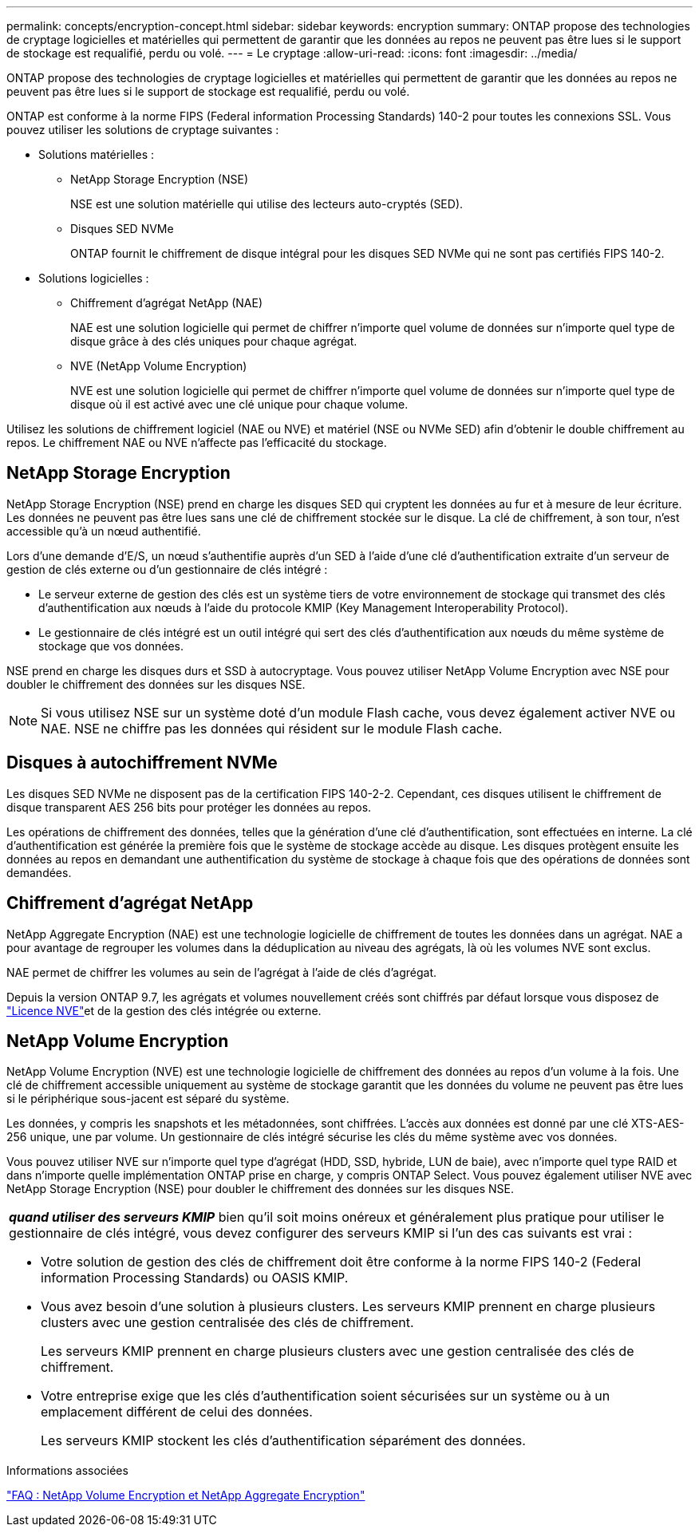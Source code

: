 ---
permalink: concepts/encryption-concept.html 
sidebar: sidebar 
keywords: encryption 
summary: ONTAP propose des technologies de cryptage logicielles et matérielles qui permettent de garantir que les données au repos ne peuvent pas être lues si le support de stockage est requalifié, perdu ou volé. 
---
= Le cryptage
:allow-uri-read: 
:icons: font
:imagesdir: ../media/


[role="lead"]
ONTAP propose des technologies de cryptage logicielles et matérielles qui permettent de garantir que les données au repos ne peuvent pas être lues si le support de stockage est requalifié, perdu ou volé.

ONTAP est conforme à la norme FIPS (Federal information Processing Standards) 140-2 pour toutes les connexions SSL. Vous pouvez utiliser les solutions de cryptage suivantes :

* Solutions matérielles :
+
** NetApp Storage Encryption (NSE)
+
NSE est une solution matérielle qui utilise des lecteurs auto-cryptés (SED).

** Disques SED NVMe
+
ONTAP fournit le chiffrement de disque intégral pour les disques SED NVMe qui ne sont pas certifiés FIPS 140-2.



* Solutions logicielles :
+
** Chiffrement d'agrégat NetApp (NAE)
+
NAE est une solution logicielle qui permet de chiffrer n'importe quel volume de données sur n'importe quel type de disque grâce à des clés uniques pour chaque agrégat.

** NVE (NetApp Volume Encryption)
+
NVE est une solution logicielle qui permet de chiffrer n'importe quel volume de données sur n'importe quel type de disque où il est activé avec une clé unique pour chaque volume.





Utilisez les solutions de chiffrement logiciel (NAE ou NVE) et matériel (NSE ou NVMe SED) afin d'obtenir le double chiffrement au repos. Le chiffrement NAE ou NVE n'affecte pas l'efficacité du stockage.



== NetApp Storage Encryption

NetApp Storage Encryption (NSE) prend en charge les disques SED qui cryptent les données au fur et à mesure de leur écriture. Les données ne peuvent pas être lues sans une clé de chiffrement stockée sur le disque. La clé de chiffrement, à son tour, n'est accessible qu'à un nœud authentifié.

Lors d'une demande d'E/S, un nœud s'authentifie auprès d'un SED à l'aide d'une clé d'authentification extraite d'un serveur de gestion de clés externe ou d'un gestionnaire de clés intégré :

* Le serveur externe de gestion des clés est un système tiers de votre environnement de stockage qui transmet des clés d'authentification aux nœuds à l'aide du protocole KMIP (Key Management Interoperability Protocol).
* Le gestionnaire de clés intégré est un outil intégré qui sert des clés d'authentification aux nœuds du même système de stockage que vos données.


NSE prend en charge les disques durs et SSD à autocryptage. Vous pouvez utiliser NetApp Volume Encryption avec NSE pour doubler le chiffrement des données sur les disques NSE.


NOTE: Si vous utilisez NSE sur un système doté d'un module Flash cache, vous devez également activer NVE ou NAE. NSE ne chiffre pas les données qui résident sur le module Flash cache.



== Disques à autochiffrement NVMe

Les disques SED NVMe ne disposent pas de la certification FIPS 140-2-2. Cependant, ces disques utilisent le chiffrement de disque transparent AES 256 bits pour protéger les données au repos.

Les opérations de chiffrement des données, telles que la génération d'une clé d'authentification, sont effectuées en interne. La clé d'authentification est générée la première fois que le système de stockage accède au disque. Les disques protègent ensuite les données au repos en demandant une authentification du système de stockage à chaque fois que des opérations de données sont demandées.



== Chiffrement d'agrégat NetApp

NetApp Aggregate Encryption (NAE) est une technologie logicielle de chiffrement de toutes les données dans un agrégat. NAE a pour avantage de regrouper les volumes dans la déduplication au niveau des agrégats, là où les volumes NVE sont exclus.

NAE permet de chiffrer les volumes au sein de l'agrégat à l'aide de clés d'agrégat.

Depuis la version ONTAP 9.7, les agrégats et volumes nouvellement créés sont chiffrés par défaut lorsque vous disposez de link:../system-admin/manage-license-task.html#view-details-about-a-license["Licence NVE"]et de la gestion des clés intégrée ou externe.



== NetApp Volume Encryption

NetApp Volume Encryption (NVE) est une technologie logicielle de chiffrement des données au repos d'un volume à la fois. Une clé de chiffrement accessible uniquement au système de stockage garantit que les données du volume ne peuvent pas être lues si le périphérique sous-jacent est séparé du système.

Les données, y compris les snapshots et les métadonnées, sont chiffrées. L'accès aux données est donné par une clé XTS-AES-256 unique, une par volume. Un gestionnaire de clés intégré sécurise les clés du même système avec vos données.

Vous pouvez utiliser NVE sur n'importe quel type d'agrégat (HDD, SSD, hybride, LUN de baie), avec n'importe quel type RAID et dans n'importe quelle implémentation ONTAP prise en charge, y compris ONTAP Select. Vous pouvez également utiliser NVE avec NetApp Storage Encryption (NSE) pour doubler le chiffrement des données sur les disques NSE.

|===


 a| 
*_quand utiliser des serveurs KMIP_* bien qu'il soit moins onéreux et généralement plus pratique pour utiliser le gestionnaire de clés intégré, vous devez configurer des serveurs KMIP si l'un des cas suivants est vrai :

* Votre solution de gestion des clés de chiffrement doit être conforme à la norme FIPS 140-2 (Federal information Processing Standards) ou OASIS KMIP.
* Vous avez besoin d'une solution à plusieurs clusters. Les serveurs KMIP prennent en charge plusieurs clusters avec une gestion centralisée des clés de chiffrement.
+
Les serveurs KMIP prennent en charge plusieurs clusters avec une gestion centralisée des clés de chiffrement.

* Votre entreprise exige que les clés d'authentification soient sécurisées sur un système ou à un emplacement différent de celui des données.
+
Les serveurs KMIP stockent les clés d'authentification séparément des données.



|===
.Informations associées
link:https://kb.netapp.com/Advice_and_Troubleshooting/Data_Storage_Software/ONTAP_OS/FAQ%3A_NetApp_Volume_Encryption_and_NetApp_Aggregate_Encryption["FAQ : NetApp Volume Encryption et NetApp Aggregate Encryption"^]
